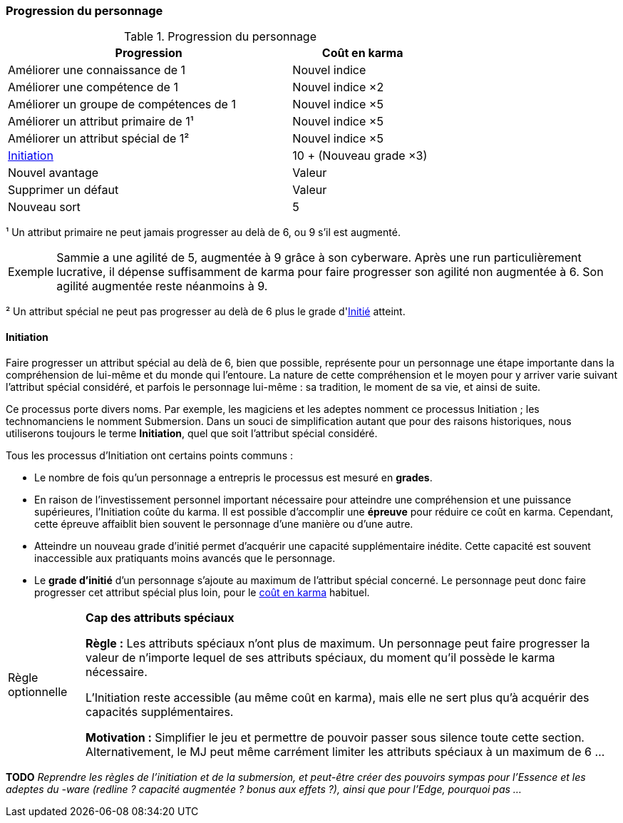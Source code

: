 ﻿[[chapter_karma]]
=== Progression du personnage

[[karma_costs]]
.Progression du personnage
[width=70%, options="header", cols="2,>1"]
|===
|Progression |Coût en karma
|Améliorer une connaissance         de 1    |Nouvel indice
|Améliorer une compétence           de 1    |Nouvel indice ×2
|Améliorer un groupe de compétences de 1    |Nouvel indice ×5
|Améliorer un attribut primaire     de 1¹   |Nouvel indice ×5
|Améliorer un attribut spécial      de 1²   |Nouvel indice ×5
|<<chapter_special_grades,Initiation>>      |10 + (Nouveau grade ×3)
|Nouvel avantage                            |Valeur
|Supprimer un défaut                        |Valeur
|Nouveau sort                               | 5
|===

¹ Un attribut primaire ne peut jamais progresser au delà de 6, ou 9 s'il est augmenté.
[NOTE.example,caption="Exemple"]
====
Sammie a une agilité de 5, augmentée à 9 grâce à son cyberware.
Après une run particulièrement lucrative, il dépense suffisamment de karma pour faire progresser son agilité non augmentée à 6.
Son agilité augmentée reste néanmoins à 9.
====

² Un attribut spécial ne peut pas progresser au delà de 6 plus le grade d'<<chapter_special_grades,Initié>> atteint.

[[chapter_special_grades]]
==== Initiation

Faire progresser un attribut spécial au delà de 6, bien que possible, représente pour un personnage
une étape importante dans la compréhension de lui-même et du monde qui l'entoure.
La nature de cette compréhension et le moyen pour y arriver varie suivant l'attribut spécial considéré,
et parfois le personnage lui-même : sa tradition, le moment de sa vie, et ainsi de suite.

Ce processus porte divers noms.
Par exemple, les magiciens et les adeptes nomment ce processus Initiation ; les technomanciens le nomment Submersion.
Dans un souci de simplification autant que pour des raisons historiques, nous utiliserons toujours le terme *Initiation*,
quel que soit l'attribut spécial considéré.

Tous les processus d'Initiation ont certains points communs :

* Le nombre de fois qu'un personnage a entrepris le processus est mesuré en *grades*.
* En raison de l'investissement personnel important nécessaire pour atteindre une compréhension et une puissance supérieures,
  l'Initiation coûte du karma. Il est possible d'accomplir une *épreuve* pour réduire ce coût en karma.
  Cependant, cette épreuve affaiblit bien souvent le personnage d'une manière ou d'une autre.
* Atteindre un nouveau grade d'initié permet d'acquérir une capacité supplémentaire inédite.
  Cette capacité est souvent inaccessible aux pratiquants moins avancés que le personnage.
* Le *grade d'initié* d'un personnage s'ajoute au maximum de l'attribut spécial concerné.
  Le personnage peut donc faire progresser cet attribut spécial plus loin, pour le <<karma_costs,coût en karma>> habituel.

[NOTE.option,caption="Règle optionnelle"]
====
*Cap des attributs spéciaux*

*Règle :*
Les attributs spéciaux n'ont plus de maximum.
Un personnage peut faire progresser la valeur de n'importe lequel de ses attributs spéciaux, du moment qu'il possède le karma nécessaire.

L'Initiation reste accessible (au même coût en karma), mais elle ne sert plus qu'à acquérir des capacités supplémentaires.

*Motivation :* Simplifier le jeu et permettre de pouvoir passer sous silence toute cette section.
Alternativement, le MJ peut même carrément limiter les attributs spéciaux à un maximum de 6 ...
====

*TODO* _Reprendre les règles de l'initiation et de la submersion, et peut-être créer des pouvoirs sympas pour l'Essence et les adeptes du -ware (redline ? capacité augmentée ? bonus aux effets ?), ainsi que pour l'Edge, pourquoi pas ..._


